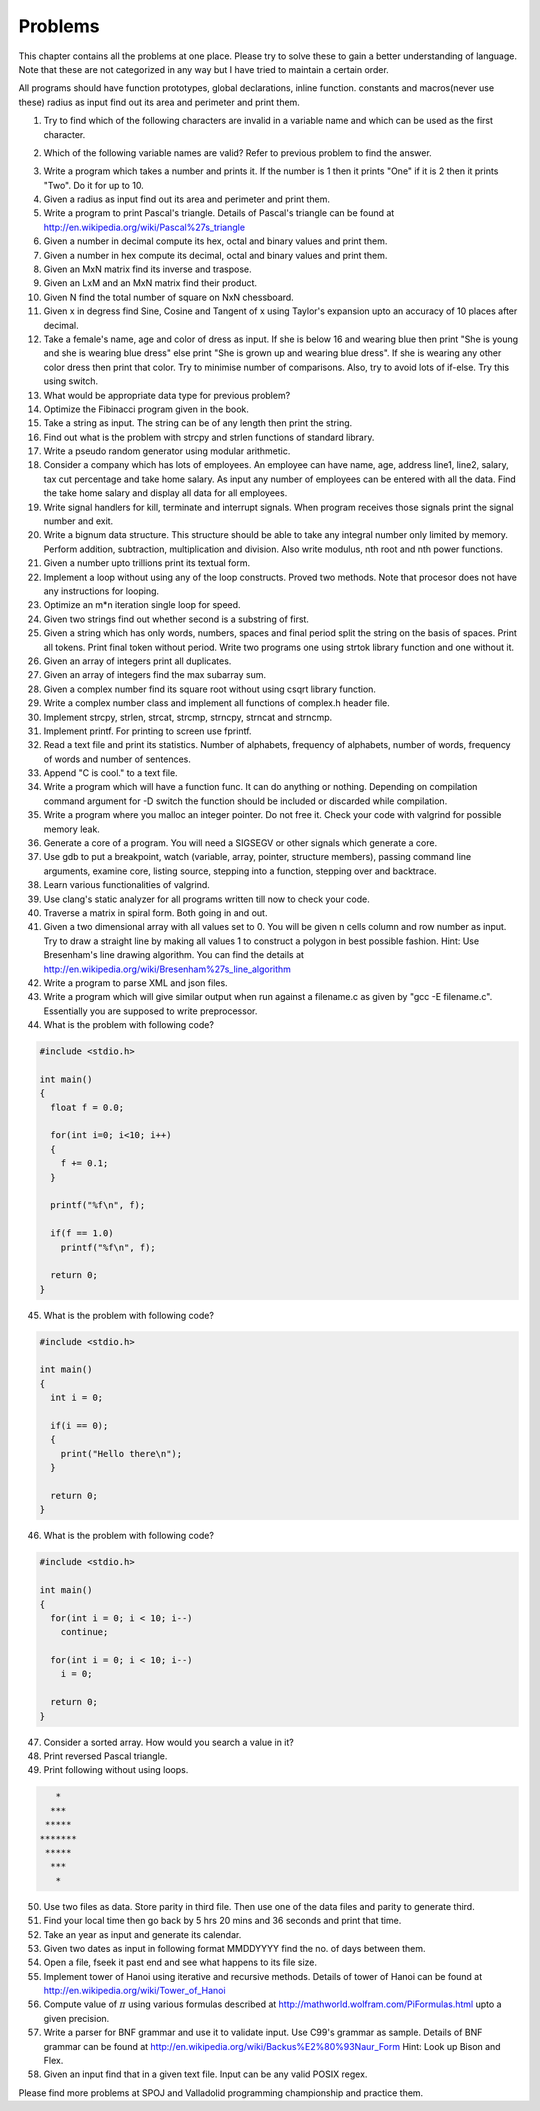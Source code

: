 Problems
********
This chapter contains all the problems at one place. Please try to solve these to
gain a better understanding of language. Note that these are not categorized in any
way but I have tried to maintain a certain order.

All programs should have function prototypes, global declarations, inline function.
constants and macros(never use these) radius as input find out its area and perimeter and print them.

1.   Try to find which of the following characters are invalid in a variable name
     and which can be used as the first character.

.. hlist::
   :columns: 5

   * i
   * c
   * a
   * ~
   * \*
   * $
   * 3
   * )
   * ^
   * _
   * ,

2.   Which of the following variable names are valid? Refer to previous problem to find
     the answer.

.. hlist::
   :columns: 5

   * counter
   * my_age
   * 1record
   * five$
   * %_of_principal
   * _application
   * __try
   * Alpha_value\_
   * int
   * integer
   * switch
   * keyword
   * volatile
   * printf

3.   Write a program which takes a number and prints it. If the number is 1 then
     it prints "One" if it is 2 then it prints "Two". Do it for up to 10.
4.   Given a radius as input find out its area and perimeter and print them.
5.   Write a program to print Pascal's triangle. Details of Pascal's triangle can
     be found at http://en.wikipedia.org/wiki/Pascal%27s_triangle
6.   Given a number in decimal compute its hex, octal and binary values and print them.
7.   Given a number in hex compute its decimal, octal and binary values and print them.
8.   Given an MxN matrix find its inverse and traspose.
9.   Given an LxM and an MxN matrix find their product.
10.  Given N find the total number of square on NxN chessboard.
11.  Given x in degress find Sine, Cosine and Tangent of x using Taylor's expansion upto
     an accuracy of 10 places after decimal.
12.  Take a female's name, age and color of dress as input. If she is below 16 and
     wearing blue then print "She is young and she is wearing blue dress" else print
     "She is grown up and wearing blue dress". If she is wearing any other color dress
     then print that color. Try to minimise number of comparisons. Also, try to avoid
     lots of if-else. Try this using switch.
13.  What would be appropriate data type for previous problem?
14.  Optimize the Fibinacci program given in the book.
15.  Take a string as input. The string can be of any length then print the string.
16.  Find out what is the problem with strcpy and strlen functions of standard library.
17.  Write a pseudo random generator using modular arithmetic.
18.  Consider a company which has lots of employees. An employee can have name, age,
     address line1, line2, salary, tax cut percentage and take home salary. As input any
     number of employees can be entered with all the data. Find the take home salary
     and display all data for all employees.
19.  Write signal handlers for kill, terminate and interrupt signals. When program
     receives those signals print the signal number and exit.
20.  Write a bignum data structure. This structure should be able to take any integral number
     only limited by memory. Perform addition, subtraction, multiplication and division.
     Also write modulus, nth root and nth power functions.
21.  Given a number upto trillions print its textual form.
22.  Implement a loop without using any of the loop constructs. Proved two methods. Note
     that procesor does not have any instructions for looping.
23.  Optimize an m*n iteration single loop for speed.
24.  Given two strings find out whether second is a substring of first.
25.  Given a string which has only words, numbers, spaces and final period split the string
     on the basis of spaces. Print all tokens. Print final token without period. Write
     two programs one using strtok library function and one without it.
26.  Given an array of integers print all duplicates.
27.  Given an array of integers find the max subarray sum.
28.  Given a complex number find its square root without using csqrt library function.
29.  Write a complex number class and implement all functions of complex.h header file.
30.  Implement strcpy, strlen, strcat, strcmp, strncpy, strncat and strncmp.
31.  Implement printf. For printing to screen use fprintf.
32.  Read a text file and print its statistics. Number of alphabets, frequency of alphabets,
     number of words, frequency of words and number of sentences.
33.  Append "C is cool." to a text file.
34.  Write a program which will have a function func. It can do anything or nothing. Depending
     on compilation command argument for -D switch the function should be included or discarded while
     compilation.
35.  Write a program where you malloc an integer pointer. Do not free it. Check
     your code with valgrind for possible memory leak.
36.  Generate a core of a program. You will need a SIGSEGV or other signals which generate
     a core.
37.  Use gdb to put a breakpoint, watch (variable, array, pointer, structure members),
     passing command line arguments, examine core, listing source, stepping into a function,
     stepping over and backtrace.
38.  Learn various functionalities of valgrind.
39.  Use clang's static analyzer for all programs written till now to check your code.
40.  Traverse a matrix in spiral form. Both going in and out.
41.  Given a two dimensional array with all values set to 0. You will be given n cells column and
     row number as input. Try to draw a straight line by making all values 1 to construct a
     polygon in best possible fashion. Hint: Use Bresenham's line drawing algorithm. You can find
     the details at http://en.wikipedia.org/wiki/Bresenham%27s_line_algorithm
42.  Write a program to parse XML and json files.
43.  Write a program which will give similar output when run against a filename.c as given by
     "gcc -E filename.c". Essentially you are supposed to write preprocessor.
44.  What is the problem with following code?
     
.. code-block:: c

   #include <stdio.h>

   int main()
   {
     float f = 0.0;

     for(int i=0; i<10; i++)
     {
       f += 0.1;
     }

     printf("%f\n", f);

     if(f == 1.0)
       printf("%f\n", f);

     return 0;
   }

45.  What is the problem with following code?

.. code-block:: c

   #include <stdio.h>

   int main()
   {
     int i = 0;

     if(i == 0);
     {
       print("Hello there\n");
     }

     return 0;
   }

46.  What is the problem with following code?

.. code-block:: c

   #include <stdio.h>

   int main()
   {
     for(int i = 0; i < 10; i--)
       continue;

     for(int i = 0; i < 10; i--)
       i = 0;

     return 0;
   }

47.  Consider a sorted array. How would you search a value in it?
48.  Print reversed Pascal triangle.
49.  Print following without using loops.

.. code-block:: c

        *
       ***
      *****
     *******
      *****
       ***
        *

50.  Use two files as data. Store parity in third file. Then use one of the data
     files and parity to generate third.
51.  Find your local time then go back by 5 hrs 20 mins and 36 seconds and print
     that time.
52.  Take an year as input and generate its calendar.
53.  Given two dates as input in following format MMDDYYYY find the no. of days
     between them.
54.  Open a file, fseek it past end and see what happens to its file size.
55.  Implement tower of Hanoi using iterative and recursive methods. Details of
     tower of Hanoi can be found at http://en.wikipedia.org/wiki/Tower_of_Hanoi
56.  Compute value of :math:`\pi` using various formulas described at http://mathworld.wolfram.com/PiFormulas.html
     upto a given precision.
57.  Write a parser for BNF grammar and use it to validate input. Use C99's grammar
     as sample. Details of BNF grammar can be found at http://en.wikipedia.org/wiki/Backus%E2%80%93Naur_Form
     Hint: Look up Bison and Flex.
58.  Given an input find that in a given text file. Input can be any valid POSIX regex.

Please find more problems at SPOJ and Valladolid programming championship and practice them.
